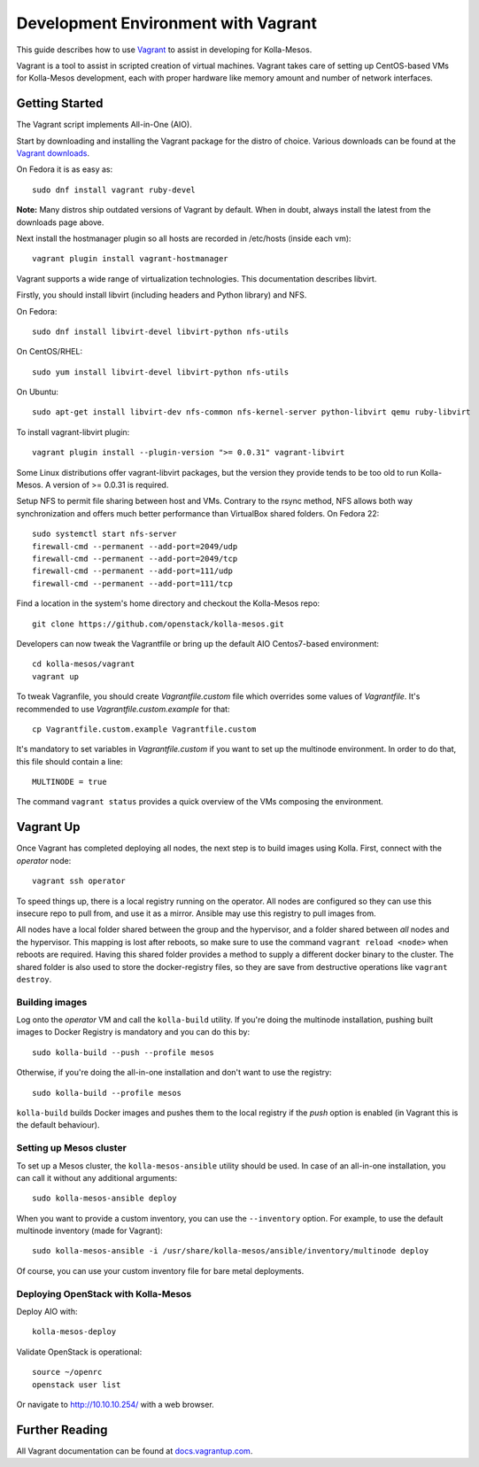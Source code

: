 Development Environment with Vagrant
====================================

This guide describes how to use `Vagrant <http://vagrantup.com>`__ to
assist in developing for Kolla-Mesos.

Vagrant is a tool to assist in scripted creation of virtual machines. Vagrant
takes care of setting up CentOS-based VMs for Kolla-Mesos development, each with
proper hardware like memory amount and number of network interfaces.

Getting Started
---------------

The Vagrant script implements All-in-One (AIO).

Start by downloading and installing the Vagrant package for the distro of
choice. Various downloads can be found at the `Vagrant downloads
<https://www.vagrantup.com/downloads.html>`__.

On Fedora it is as easy as::

    sudo dnf install vagrant ruby-devel

**Note:** Many distros ship outdated versions of Vagrant by default. When in
doubt, always install the latest from the downloads page above.

Next install the hostmanager plugin so all hosts are recorded in /etc/hosts
(inside each vm)::

    vagrant plugin install vagrant-hostmanager

Vagrant supports a wide range of virtualization technologies. This
documentation describes libvirt.

Firstly, you should install libvirt (including headers and Python library) and
NFS.

On Fedora::

    sudo dnf install libvirt-devel libvirt-python nfs-utils

On CentOS/RHEL::

    sudo yum install libvirt-devel libvirt-python nfs-utils

On Ubuntu::

    sudo apt-get install libvirt-dev nfs-common nfs-kernel-server python-libvirt qemu ruby-libvirt

To install vagrant-libvirt plugin::

    vagrant plugin install --plugin-version ">= 0.0.31" vagrant-libvirt

Some Linux distributions offer vagrant-libvirt packages, but the version they
provide tends to be too old to run Kolla-Mesos. A version of >= 0.0.31 is required.

Setup NFS to permit file sharing between host and VMs. Contrary to the rsync
method, NFS allows both way synchronization and offers much better performance
than VirtualBox shared folders. On Fedora 22::

    sudo systemctl start nfs-server
    firewall-cmd --permanent --add-port=2049/udp
    firewall-cmd --permanent --add-port=2049/tcp
    firewall-cmd --permanent --add-port=111/udp
    firewall-cmd --permanent --add-port=111/tcp

Find a location in the system's home directory and checkout the Kolla-Mesos repo::

    git clone https://github.com/openstack/kolla-mesos.git

Developers can now tweak the Vagrantfile or bring up the default AIO
Centos7-based environment::

    cd kolla-mesos/vagrant
    vagrant up

To tweak Vagranfile, you should create *Vagrantfile.custom* file which overrides
some values of *Vagrantfile*. It's recommended to use *Vagrantfile.custom.example*
for that::

    cp Vagrantfile.custom.example Vagrantfile.custom

It's mandatory to set variables in *Vagrantfile.custom* if you want to set up
the multinode environment. In order to do that, this file should contain a line::

    MULTINODE = true

The command ``vagrant status`` provides a quick overview of the VMs composing
the environment.

Vagrant Up
----------

Once Vagrant has completed deploying all nodes, the next step is to
build images using Kolla. First, connect with the *operator* node::

    vagrant ssh operator

To speed things up, there is a local registry running on the operator.  All
nodes are configured so they can use this insecure repo to pull from, and use
it as a mirror. Ansible may use this registry to pull images from.

All nodes have a local folder shared between the group and the hypervisor, and
a folder shared between *all* nodes and the hypervisor.  This mapping is lost
after reboots, so make sure to use the command ``vagrant reload <node>`` when
reboots are required. Having this shared folder provides a method to supply
a different docker binary to the cluster. The shared folder is also used to
store the docker-registry files, so they are save from destructive operations
like ``vagrant destroy``.


Building images
^^^^^^^^^^^^^^^

Log onto the *operator* VM and call the ``kolla-build`` utility. If you're
doing the multinode installation, pushing built images to Docker Registry is
mandatory and you can do this by::

    sudo kolla-build --push --profile mesos

Otherwise, if you're doing the all-in-one installation and don't want to use
the registry::

    sudo kolla-build --profile mesos

``kolla-build`` builds Docker images and pushes them to the local registry if
the *push* option is enabled (in Vagrant this is the default behaviour).


Setting up Mesos cluster
^^^^^^^^^^^^^^^^^^^^^^^^

To set up a Mesos cluster, the ``kolla-mesos-ansible`` utility should be used.
In case of an all-in-one installation, you can call it without any additional
arguments::

    sudo kolla-mesos-ansible deploy

When you want to provide a custom inventory, you can use the ``--inventory``
option. For example, to use the default multinode inventory (made for
Vagrant)::

    sudo kolla-mesos-ansible -i /usr/share/kolla-mesos/ansible/inventory/multinode deploy

Of course, you can use your custom inventory file for bare metal deployments.


Deploying OpenStack with Kolla-Mesos
^^^^^^^^^^^^^^^^^^^^^^^^^^^^^^^^^^^^

Deploy AIO with::

    kolla-mesos-deploy

Validate OpenStack is operational::

    source ~/openrc
    openstack user list

Or navigate to http://10.10.10.254/ with a web browser.


Further Reading
---------------

All Vagrant documentation can be found at
`docs.vagrantup.com <http://docs.vagrantup.com>`__.
